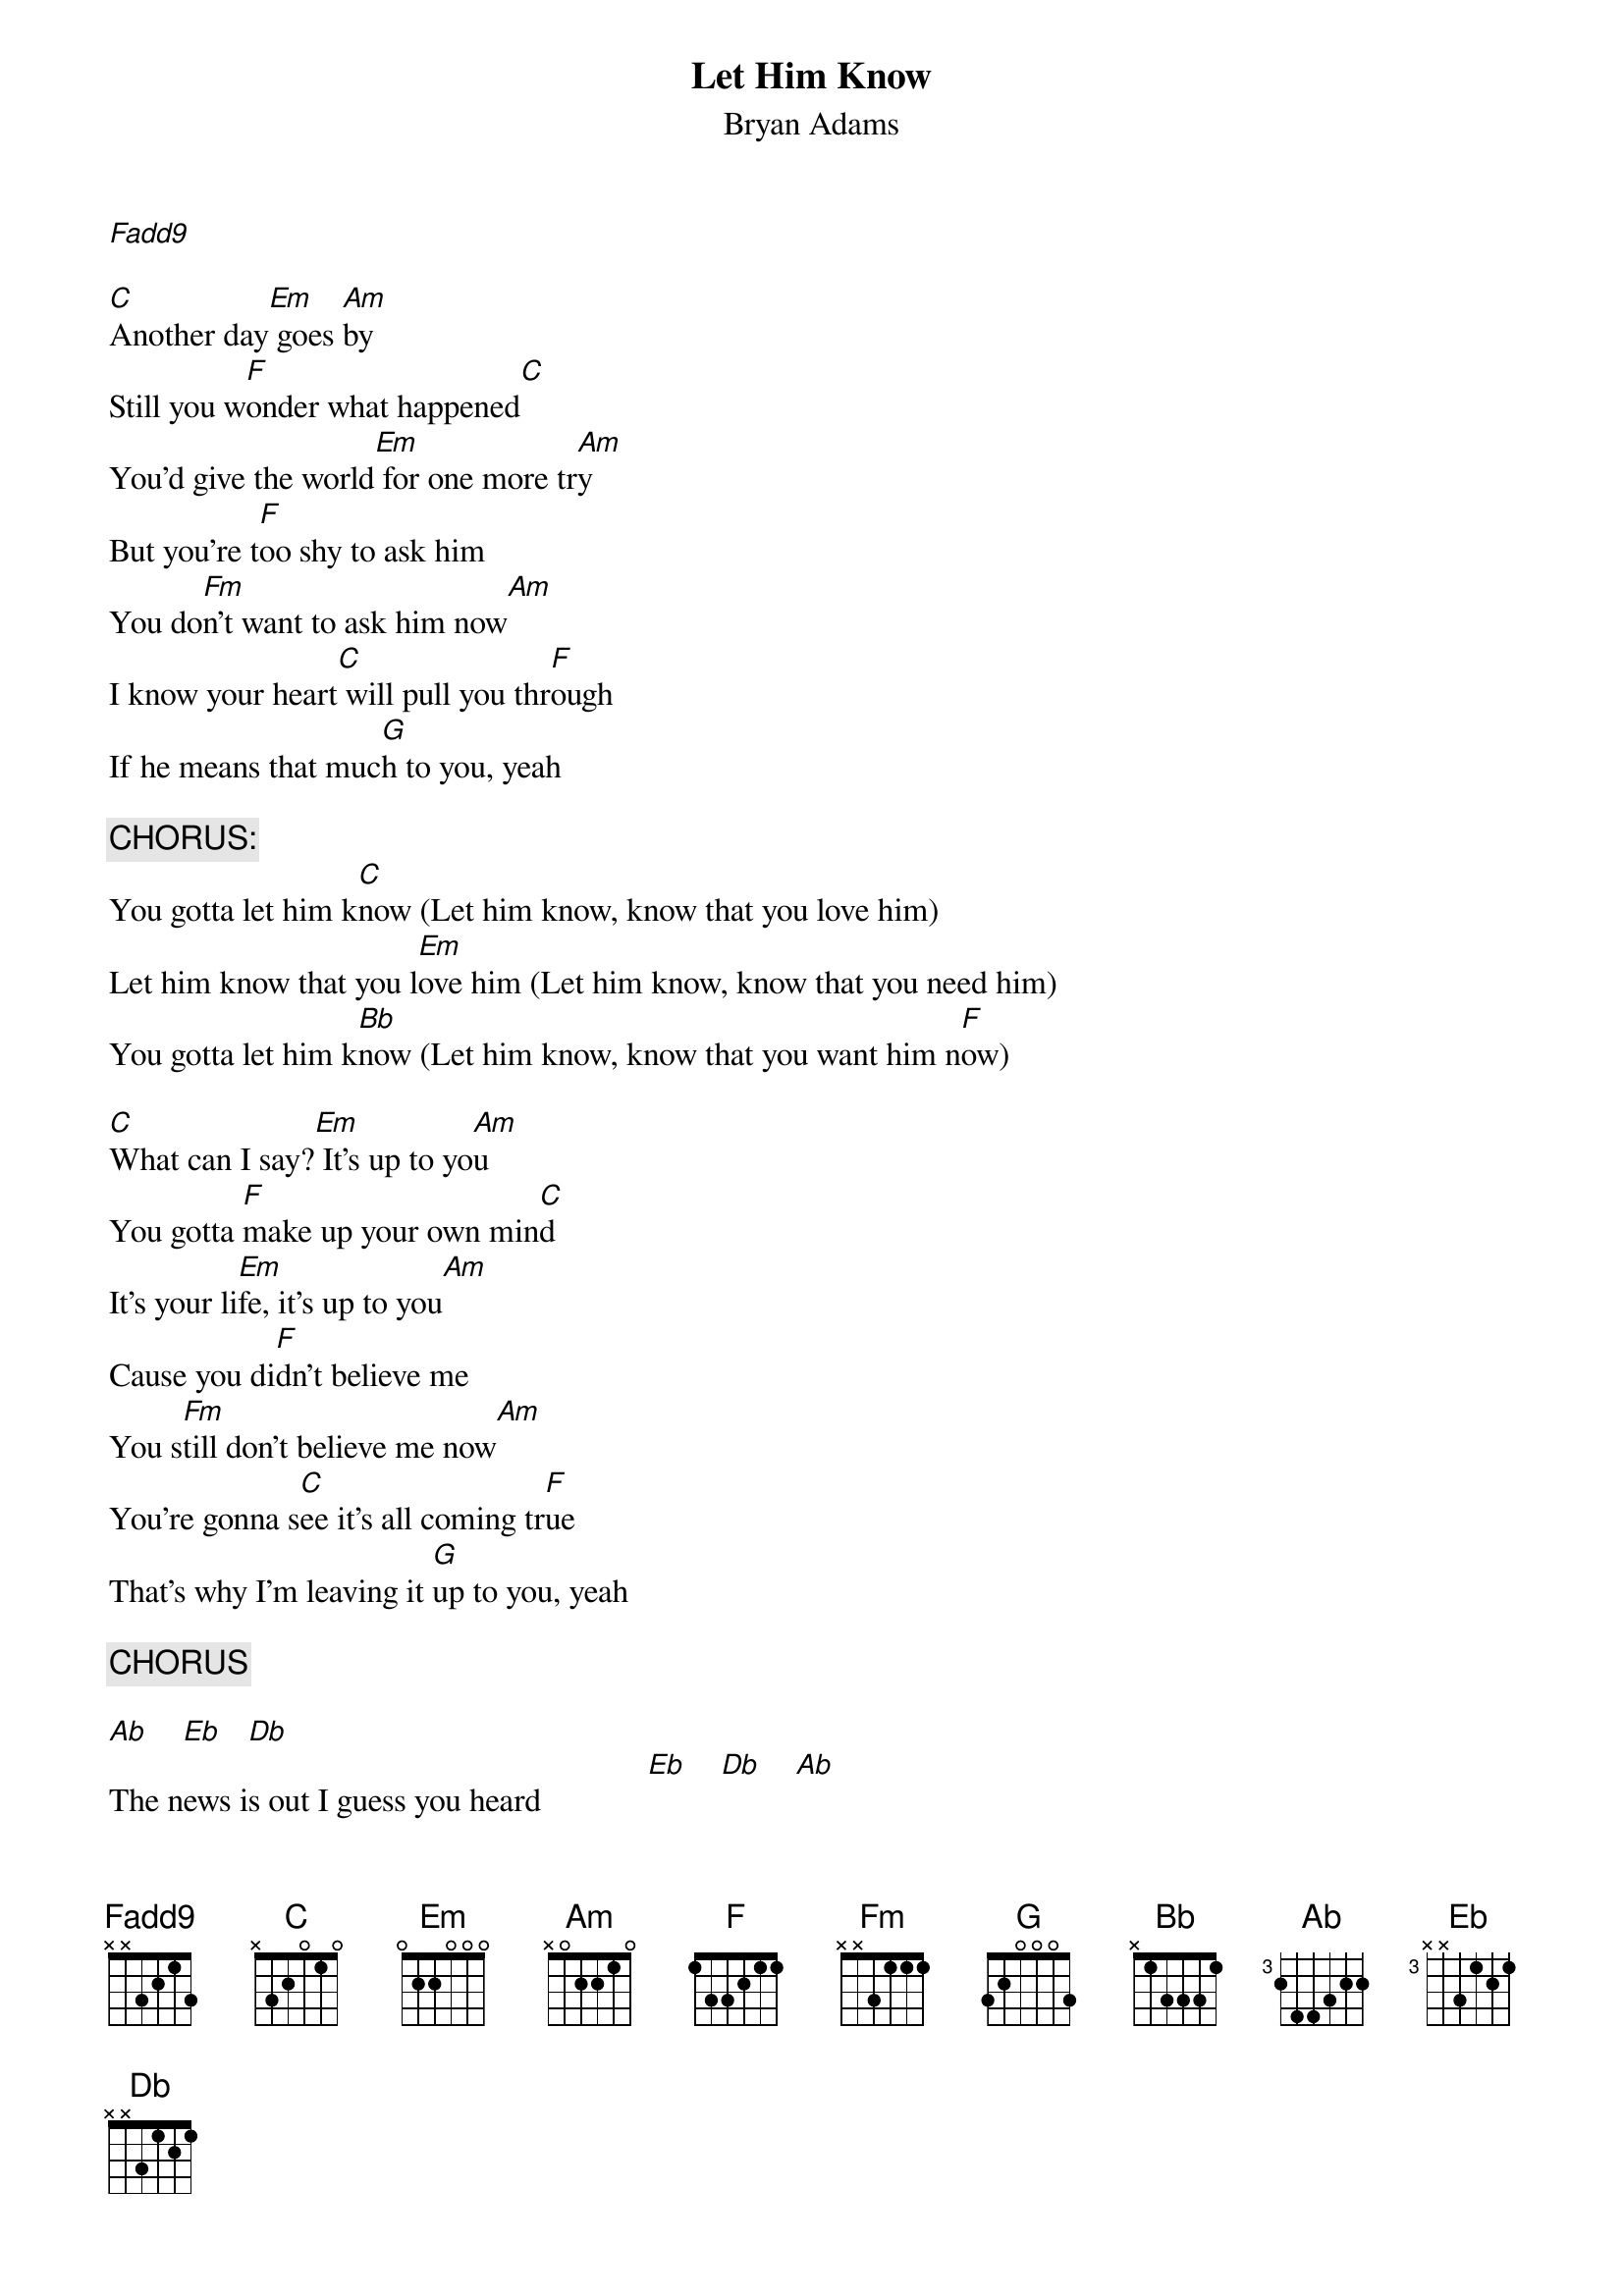 # From: clausonam@aol.com (ClausonAM)
{t:Let Him Know}
{st:Bryan Adams}
{define Fadd9 base-fret 1 frets x x 3 2 1 3}
{define Ab base-fret 3 frets 2 4 4 3 2 2}
{define Fm base-fret 1 frets x x 3 1 1 1}
{define Eb base-fret 3 frets x x 3 1 2 1}
{define Db base-fret 1 frets x x 3 1 2 1}

[Fadd9]     

[C]Another day[Em] goes [Am]by
Still you w[F]onder what happened[C]
You'd give the world[Em] for one more tr[Am]y
But you're t[F]oo shy to ask him
You do[Fm]n't want to ask him now[Am]
I know your heart[C] will pull you thr[F]ough
If he means that muc[G]h to you, yeah

{c:CHORUS:}
You gotta let him k[C]now (Let him know, know that you love him)
Let him know that you l[Em]ove him (Let him know, know that you need him)
You gotta let him k[Bb]now (Let him know, know that you want him n[F]ow)

[C]What can I say?[Em] It's up to yo[Am]u
You gotta [F]make up your own min[C]d
It's your li[Em]fe, it's up to you[Am]
Cause you di[F]dn't believe me
You s[Fm]till don't believe me now[Am]
You're gonna s[C]ee it's all coming tr[F]ue
That's why I'm leaving it [G]up to you, yeah

{c:CHORUS}

[Ab]    [Eb]   [Db]  
The news is out I guess you heard             [Eb]    [Db]    [Ab]  
You shouldn't breathe a single word              [Eb]    [Db]    [Ab]  
                                                      [Eb]       [Db] 
[G]The bottom line is nothing's going to stop you now
You gotta let him know....
